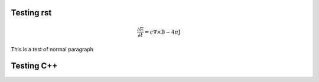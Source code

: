 .. _rst_test:

Testing rst
===========

.. math::

   \frac{\partial \textbf{E}}{\partial t} = c\nabla \times \textbf{B} - 4\pi \textbf{J}

This is a test of normal paragraph

Testing C++
===========

.. doxygenclass:: Aperture::ptc_updater
   :members:
   :protected-members:
